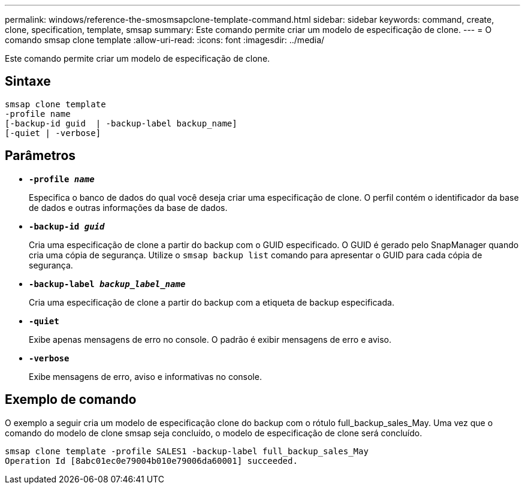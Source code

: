 ---
permalink: windows/reference-the-smosmsapclone-template-command.html 
sidebar: sidebar 
keywords: command, create, clone, specification, template, smsap 
summary: Este comando permite criar um modelo de especificação de clone. 
---
= O comando smsap clone template
:allow-uri-read: 
:icons: font
:imagesdir: ../media/


[role="lead"]
Este comando permite criar um modelo de especificação de clone.



== Sintaxe

[listing]
----

smsap clone template
-profile name
[-backup-id guid  | -backup-label backup_name]
[-quiet | -verbose]
----


== Parâmetros

* *`-profile _name_`*
+
Especifica o banco de dados do qual você deseja criar uma especificação de clone. O perfil contém o identificador da base de dados e outras informações da base de dados.

* *`-backup-id _guid_`*
+
Cria uma especificação de clone a partir do backup com o GUID especificado. O GUID é gerado pelo SnapManager quando cria uma cópia de segurança. Utilize o `smsap backup list` comando para apresentar o GUID para cada cópia de segurança.

* *`-backup-label _backup_label_name_`*
+
Cria uma especificação de clone a partir do backup com a etiqueta de backup especificada.

* *`-quiet`*
+
Exibe apenas mensagens de erro no console. O padrão é exibir mensagens de erro e aviso.

* *`-verbose`*
+
Exibe mensagens de erro, aviso e informativas no console.





== Exemplo de comando

O exemplo a seguir cria um modelo de especificação clone do backup com o rótulo full_backup_sales_May. Uma vez que o comando do modelo de clone smsap seja concluído, o modelo de especificação de clone será concluído.

[listing]
----
smsap clone template -profile SALES1 -backup-label full_backup_sales_May
Operation Id [8abc01ec0e79004b010e79006da60001] succeeded.
----